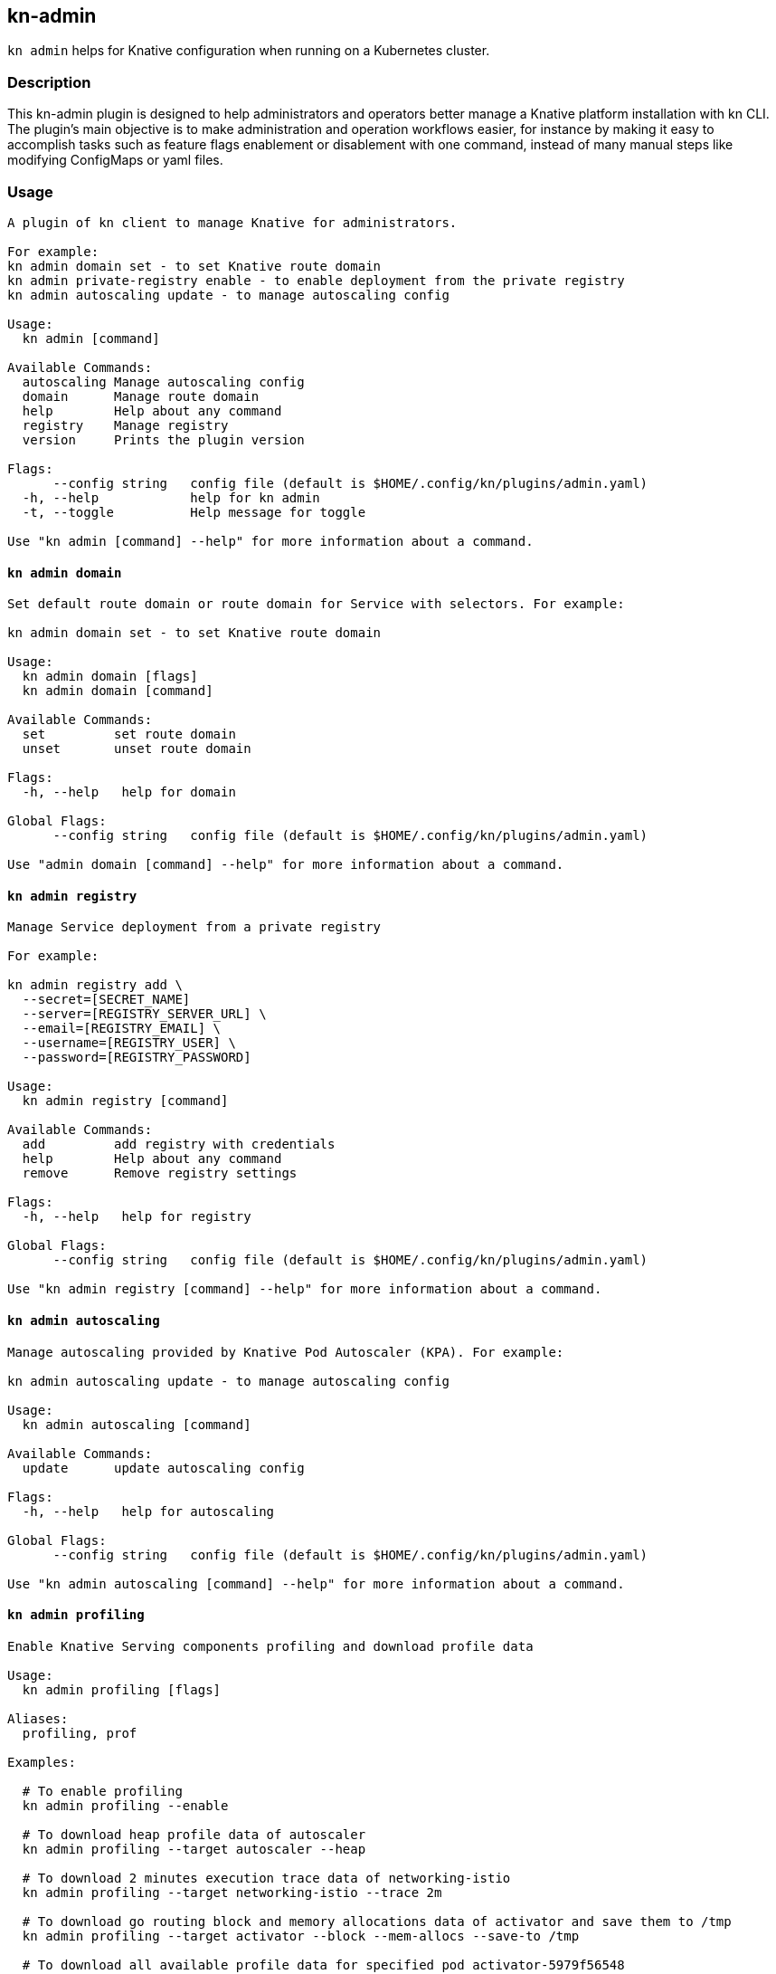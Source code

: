 ## kn-admin

`kn admin` helps for Knative configuration when running on a Kubernetes cluster.

### Description

This kn-admin plugin is designed to help administrators and operators better manage a Knative platform installation with kn CLI.
The plugin’s main objective is to make administration and operation workflows easier, for instance by making it easy to accomplish
tasks such as feature flags enablement or disablement with one command, instead of many manual steps like modifying ConfigMaps or yaml files.

### Usage

----
A plugin of kn client to manage Knative for administrators.

For example:
kn admin domain set - to set Knative route domain
kn admin private-registry enable - to enable deployment from the private registry
kn admin autoscaling update - to manage autoscaling config

Usage:
  kn admin [command]

Available Commands:
  autoscaling Manage autoscaling config
  domain      Manage route domain
  help        Help about any command
  registry    Manage registry
  version     Prints the plugin version

Flags:
      --config string   config file (default is $HOME/.config/kn/plugins/admin.yaml)
  -h, --help            help for kn admin
  -t, --toggle          Help message for toggle

Use "kn admin [command] --help" for more information about a command.
----

#### `kn admin domain`

----
Set default route domain or route domain for Service with selectors. For example:

kn admin domain set - to set Knative route domain

Usage:
  kn admin domain [flags]
  kn admin domain [command]

Available Commands:
  set         set route domain
  unset       unset route domain

Flags:
  -h, --help   help for domain

Global Flags:
      --config string   config file (default is $HOME/.config/kn/plugins/admin.yaml)

Use "admin domain [command] --help" for more information about a command.

----

#### `kn admin registry`

----
Manage Service deployment from a private registry

For example:

kn admin registry add \
  --secret=[SECRET_NAME]
  --server=[REGISTRY_SERVER_URL] \
  --email=[REGISTRY_EMAIL] \
  --username=[REGISTRY_USER] \
  --password=[REGISTRY_PASSWORD]

Usage:
  kn admin registry [command]

Available Commands:
  add         add registry with credentials
  help        Help about any command
  remove      Remove registry settings

Flags:
  -h, --help   help for registry

Global Flags:
      --config string   config file (default is $HOME/.config/kn/plugins/admin.yaml)

Use "kn admin registry [command] --help" for more information about a command.

----

#### `kn admin autoscaling`

----
Manage autoscaling provided by Knative Pod Autoscaler (KPA). For example:

kn admin autoscaling update - to manage autoscaling config

Usage:
  kn admin autoscaling [command]

Available Commands:
  update      update autoscaling config

Flags:
  -h, --help   help for autoscaling

Global Flags:
      --config string   config file (default is $HOME/.config/kn/plugins/admin.yaml)

Use "kn admin autoscaling [command] --help" for more information about a command.

----

#### `kn admin profiling`

----
Enable Knative Serving components profiling and download profile data

Usage:
  kn admin profiling [flags]

Aliases:
  profiling, prof

Examples:

  # To enable profiling
  kn admin profiling --enable

  # To download heap profile data of autoscaler
  kn admin profiling --target autoscaler --heap

  # To download 2 minutes execution trace data of networking-istio
  kn admin profiling --target networking-istio --trace 2m

  # To download go routing block and memory allocations data of activator and save them to /tmp
  kn admin profiling --target activator --block --mem-allocs --save-to /tmp

  # To download all available profile data for specified pod activator-5979f56548
  kn admin profiling --target activator-5979f56548 --all


Flags:
      --all              Download all profiling data
      --block            Download go routine blocking data
      --cpu string       Download cpu profiling data, you can specify a profiling data duration with 's' for second(s), 'm' for minute(s) and 'h' for hour(s), e.g: '1m' for one minute (default "5s")
      --disable          Disable Knative Serving profiling
      --enable           Enable Knative Serving profiling
      --goroutine        Download stack traces of all current goroutines data
      --heap             Download heap profiling data
  -h, --help             help for profiling
      --mem-allocs       Download memory allocations data
      --mutex            Download holders of contended mutexes data
  -s, --save-to string   The path to save the downloaded profile data, if not speicifed, the data will be saved in current working folder
  -t, --target string    The profiling target. It can be a Knative component name or a specific pod name, e.g: 'activator' or 'activator-586d468c99-w59cm'
      --thread-create    Download stack traces that led to the creation of new OS threads data
      --trace string     Download execution trace data, you can specify a trace data duration with 's' for second(s), 'm' for minute(s) and 'h' for hour(s), e.g: '1m' for one minute (default "5s")

Global Flags:
      --config string   config file (default is $HOME/.config/kn/plugins/admin.yaml)

----
### Examples

#### As a Knative administrator, I want to update Knative route domain with my custom domain.


.Update the default route domain if --selector no specified
====
----
$ kn admin domain set --custom-domain mydomain.com
Set Knative route domain mydomain.com
----
====

.Update a custom domain with --selector and Service with a label app=v1 will use test.com
====
----
$ kn admin domain set --custom-domain test.com --selector app=v1
Set Knative route domain test.com with selector [app=v1]
----
====

.Unset a route domain
====
----
$ kn-admin domain unset --custom-domain mydomain.com
Unset Knative route domain mydomain.com
----
====

#### As a Knative administrator, I want to enable deploying from private registry.

.Enable a private registry with given credentials for Service creation.
=====
-----
$ kn admin registry add \
  --server=[REGISTRY_SERVER_URL] \
  --username=[REGISTRY_USER] \
  --password=[REGISTRY_PASSWORD]
-----
=====

.Remove a private registry by server and username.
=====
-----
$ kn admin registry remove \
  --username=[REGISTRY_USER] \
  --server=[REGISTRY_SERVER_URL]
-----
=====

#### As a Knative administrator, I want to enable scale-to-zero for autoscaling.

.Enable scale-to-zero for autoscaling.
=====
-----
$ kn admin autoscaling update --scale-to-zero
Updated Knative autoscaling config enable-scale-to-zero: true
-----
=====

#### As a Knative administrator, I want to enable Knative profiling and download profile data.

.Enable Knative profiling.
=====
-----
$ kn admin profiling --enable
Knative profiling is enabled
-----
=====

.Download 5 seconds cpu profile data of activator component and save data to /tmp folder
=====
-----
$ kn admin profiling --target activator --cpu 5s --save-to /tmp
Starting to download profile data for pod activator-586d468c99-w59cm...
Saving 5 second(s) cpu profile data to /tmp/activator-586d468c99-w59cm_cpu_5s_20200725165758
Forwarding from 127.0.0.1:18008 -> 8008
Forwarding from [::1]:18008 -> 8008
Handling connection for 18008
-----
=====
